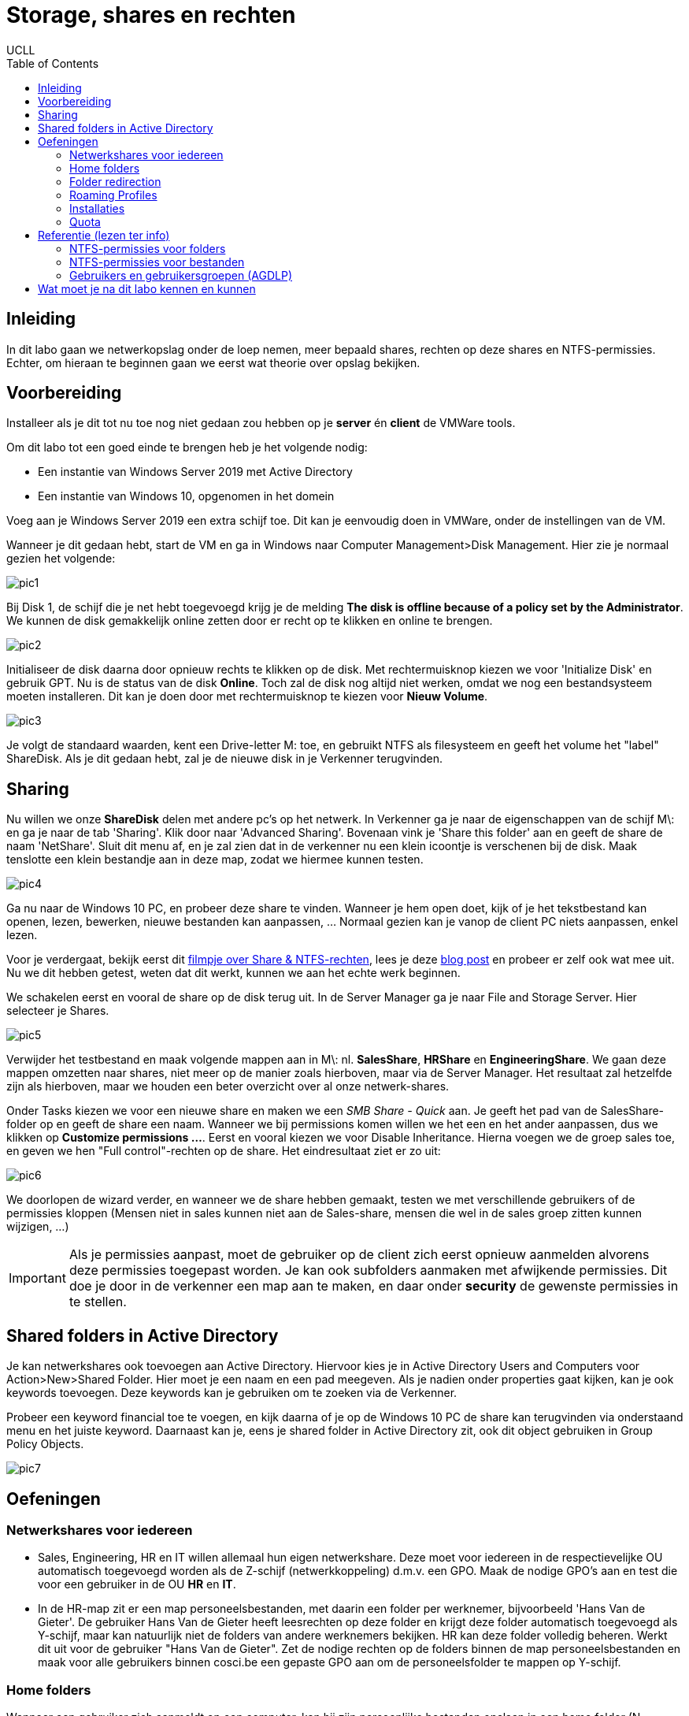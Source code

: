 = Storage, shares en rechten
UCLL
:doctype: article
:encoding: utf-8
:lang: nl
:toc: left

== Inleiding
In dit labo gaan we netwerkopslag onder de loep nemen, meer bepaald shares, rechten op deze shares en NTFS-permissies. Echter, om hieraan te beginnen gaan we eerst wat theorie over opslag bekijken.

== Voorbereiding
Installeer als je dit tot nu toe nog niet gedaan zou hebben op je *server* én *client* de VMWare tools.

Om dit labo tot een goed einde te brengen heb je het volgende nodig:

* Een instantie van Windows Server 2019 met Active Directory
* Een instantie van Windows 10, opgenomen in het domein

Voeg aan je Windows Server 2019 een extra schijf toe. Dit kan je eenvoudig doen in VMWare, onder de instellingen van de VM. 

Wanneer je dit gedaan hebt, start de VM en ga in Windows naar Computer Management>Disk Management. Hier zie je normaal gezien het volgende:

image::images/pic1.png[]

Bij Disk 1, de schijf die je net hebt toegevoegd krijg je de melding *The disk is offline because of a policy set by the Administrator*. We kunnen de disk gemakkelijk online zetten door er recht op te klikken en online te brengen.

image::images/pic2.png[]

Initialiseer de disk daarna door opnieuw rechts te klikken op de disk. Met rechtermuisknop kiezen we voor 'Initialize Disk' en gebruik GPT. Nu is de status van de disk *Online*. Toch zal de disk nog altijd niet werken, omdat we nog een bestandsysteem moeten installeren. Dit kan je doen door met rechtermuisknop te kiezen voor *Nieuw Volume*. 

image::images/pic3.png[]

Je volgt de standaard waarden, kent een Drive-letter M: toe, en gebruikt NTFS als filesysteem en geeft het volume het "label" ShareDisk. Als je dit gedaan hebt, zal je de nieuwe disk in je Verkenner terugvinden.

== Sharing
Nu willen we onze **ShareDisk** delen met andere pc's op het netwerk. In Verkenner ga je naar de eigenschappen van de schijf M\: en ga je naar de tab 'Sharing'. Klik door naar 'Advanced Sharing'. Bovenaan vink je 'Share this folder' aan en geeft de share de naam 'NetShare'. Sluit dit menu af, en je zal zien dat in de verkenner nu een klein icoontje is verschenen bij de disk. Maak tenslotte een klein bestandje aan in deze map, zodat we hiermee kunnen testen.

image::images/pic4.png[]

Ga nu naar de Windows 10 PC, en probeer deze share te vinden. Wanneer je hem open doet, kijk of je het tekstbestand kan openen, lezen, bewerken, nieuwe bestanden kan aanpassen, ... Normaal gezien kan je vanop de client PC niets aanpassen, enkel lezen.

Voor je verdergaat, bekijk eerst dit https://www.youtube.com/watch?v=GfmkD12ywfw[filmpje over Share & NTFS-rechten], lees je deze https://blog.netwrix.com/2018/05/03/differences-between-share-and-ntfs-permissions/[blog post] en probeer er zelf ook wat mee uit. Nu we dit hebben getest, weten dat dit werkt, kunnen we aan het echte werk beginnen.

We schakelen eerst en vooral de share op de disk terug uit. In de Server Manager ga je naar File and Storage Server. Hier selecteer je Shares.

image::images/pic5.png[]

Verwijder het testbestand en maak volgende mappen aan in M\: nl. **SalesShare**, **HRShare** en **EngineeringShare**. We gaan deze mappen omzetten naar shares, niet meer op de manier zoals hierboven, maar via de Server Manager. Het resultaat zal hetzelfde zijn als hierboven, maar we houden een beter overzicht over al onze netwerk-shares.

Onder Tasks kiezen we voor een nieuwe share en maken we een _SMB Share - Quick_ aan. Je geeft het pad van de SalesShare-folder op en geeft de share een naam. Wanneer we bij permissions komen willen we het een en het ander aanpassen, dus we klikken op **Customize permissions ...**. Eerst en vooral kiezen we voor Disable Inheritance. Hierna voegen we de groep sales toe, en geven we hen "Full control"-rechten op de share. Het eindresultaat ziet er zo uit:

image::images/pic6.png[]

We doorlopen de wizard verder, en wanneer we de share hebben gemaakt, testen we met verschillende gebruikers of de permissies kloppen (Mensen niet in sales kunnen niet aan de Sales-share, mensen die wel in de sales groep zitten kunnen wijzigen, ...)

IMPORTANT: Als je permissies aanpast, moet de gebruiker op de client zich eerst opnieuw aanmelden alvorens deze permissies toegepast worden. Je kan ook subfolders aanmaken met afwijkende permissies. Dit doe je door in de verkenner een map aan te maken, en daar onder **security** de gewenste permissies in te stellen.

== Shared folders in Active Directory
Je kan netwerkshares ook toevoegen aan Active Directory. Hiervoor kies je in Active Directory Users and Computers voor Action>New>Shared Folder. Hier moet je een naam en een pad meegeven. Als je nadien onder properties gaat kijken, kan je ook keywords toevoegen. Deze keywords kan je gebruiken om te zoeken via de Verkenner.

Probeer een keyword financial toe te voegen, en kijk daarna of je op de Windows 10 PC de share kan terugvinden via onderstaand menu en het juiste keyword. Daarnaast kan je, eens je shared folder in Active Directory zit, ook dit object gebruiken in Group Policy Objects.

image::images/pic7.png[]

== Oefeningen
=== Netwerkshares voor iedereen
* Sales, Engineering, HR en IT willen allemaal hun eigen netwerkshare. Deze moet voor iedereen in de respectievelijke OU automatisch toegevoegd worden als de Z-schijf (netwerkkoppeling) d.m.v. een GPO. Maak de nodige GPO's aan en test die voor een gebruiker in de OU *HR* en *IT*.
* In de HR-map zit er een map personeelsbestanden, met daarin een folder per werknemer, bijvoorbeeld 'Hans Van de Gieter'. De gebruiker Hans Van de Gieter heeft leesrechten op deze folder en krijgt deze folder automatisch toegevoegd als Y-schijf, maar kan natuurlijk niet de folders van andere werknemers bekijken. HR kan deze folder volledig beheren. Werkt dit uit voor de gebruiker "Hans Van de Gieter". Zet de nodige rechten op de folders binnen de map personeelsbestanden en maak voor alle gebruikers binnen cosci.be een gepaste GPO aan om de personeelsfolder te mappen op Y-schijf. 

=== Home folders
Wanneer een gebruiker zich aanmeldt op een computer, kan hij zijn persoonlijke bestanden opslaan in een home folder (N. basismap). Met zijn persoonlijke bestanden doet een gebruiker wat hij wil. Anderen hebben geen toegang. Een home folder heeft best als naam de naam van de eigenaar en wordt best bewaard op een NTFS-partitie (op FAT-partities kan je een folder niet afschermen van andere gebruikers). Typisch worden ze bewaard als subfolders van dezelfde folder, dus iets als:

    …\Gebruikers
    Gebruiker1
    Gebruiker2
    …

Aangezien gebruikers zich op eender welke computer in het domein kunnen aanmelden, moeten we zorgen dat de home folders centraal toegankelijk zijn (d.w.z. ze moeten staan op een server waar alle computers in het domein aan kunnen. In dit geval gaan we de domeinserver gebruiken als locatie voor onze home folders, maar in principe kan het ook eender welke andere server in het domein zijn. Lees verder ... .

==== Gedeelde map maken
Log in als Administrator op de domein controller, en maak een nieuwe map **HomeFolders** aan op de M:\ en maak hier een share **Homes** voor aan met volgende Permissions zoals hieronder:

image::images/pic8.png[]

In deze map zullen alle gebruikersprofielen opgeslagen worden (in een aparte directory per gebruiker). Rechterklik op de map M:\HomeFolders, en ga naar Properties, Security, Advanced. De lijst van machtigingen die je hier ziet staan. Voeg de volgende permissies toe voor de groep **Everyone** (klik op Show advanced permissions om alle permissies te zien):

* Traverse folder/execute file
* List folder/read data
* Read attributes
* Create folders/append data

Zorg er ook voor dat deze permissies toegepast worden op **This folder only**. Dit zorgt er voor dat iedereen de HomeFolders-map kan bekijken, maar dat niemand automatisch rechten krijgt in de onderliggende mappen.

==== De home folder instellen
Open Active Directory Users and Computers, ga naar een account, rechterklik, en ga naar Properties, Profile, Home folder. Stel dit zo in dat er een verbinding komt tussen H: en een subdirectory van de HomeFolders-map (bijv. \\COSCIDC1\Homes\%username% – de %username% zal automatisch vervangen worden door de gebruikersnaam). Doe dit voor een gebruiker sales1 en Hans Van de Gieter. Log in op de Windows 10-machine als sales1, en verifieer dat er inderdaad een (netwerk)schijf H:\ aanwezig is waar je een tekstdocument kan op bewaren. Controleer ook dat je geen toegang hebt tot de basismappen van andere gebruiker zoals Hans Van de Gieter.

=== Folder redirection
Elke gebruiker heeft nu zijn eigen basismap (die automatisch verbonden wordt aan de H:\ wanneer hij inlogt), maar de folders zoals Documenten, Bureaublad, e.d. verwijzen nog altijd naar een map op de lokale computer. Wanneer de gebruiker hier dus iets opslaat en zich later aanmeldt op een andere computer, dan zal hij die bestanden daar dus niet terug vinden.
Active Directory laat echter ook toe om deze speciale mappen voor elke gebruiker automatisch door te laten linken naar de basismap. Aangezien de basismap een gedeelde map is die overal toegankelijk is, zal de gebruiker dus op elke computer al zijn bestanden zien staan.

Open het groepsbeleidsbeheer en maak onder de OU Employees een nieuwe GPO (rechterklik, Create a GPO in this domain and …). Geef het GPO de naam Redirect Folders en bewerk het. Ga naar User configuration, Policies, Windows Settings, Folder Redirection, Documents. Rechterklik, en open de eigenschappen. Zet de instelling op Basic: redirect everyone’s folder tot he same location en stel de locatie van de doelmap in op Create a folder for each user under the root path. Als Root Path stel je de netwerklocatie van de home folders in (\\COSCIDC1\Homes). Sluit de editor af, en log in op de Windows 10-machine als sales1. Controleer dat de Documenten-map nu verwijst naar de basismap van die gebruiker. Het kan zijn dat je twee keer moet aanmelden alvorens de wijziging doorgevoerd is.

=== Roaming Profiles
Met Home Folders kunnen we aan elke gebruiker een basismap toekennen die beschikbaar is via het netwerk (een gedeelde map dus). Met folder redirection kunnen we vervolgens de standaardfolders (Documenten, Bureaublad, …) laten verwijzen naar die basismap. Zo kan een gebruiker op eender welke computer aan zijn data. Als laatste kunnen we Active Directory instellen dat de gebruiker op elke computer eenzelfde user experience krijgt door zijn gebruikersprofiel zwervend (E. roaming) te maken.
Het profiel voor een gebruiker bevat de instellingen van de gebruiker. Zo bevat het onder andere:

* het uitzicht van het bureaublad (achtergrond, snelkoppelingen, etc.)
* de schermresolutie
* langs welke kant van het scherm de taakbalk hangt
* …

Als een gebruiker voor het eerst inlogt op een PC, wordt voor deze gebruiker een profiel gecreëerd. Gebruikersprofielen worden standaard lokaal opgeslagen. Hierdoor kan elke gebruiker op elke computer dus een ander profiel hebben, maar dit is wellicht ongewenst. Als een gebruiker wijzigingen aanbrengt (bvb. aan de achtergrond van het bureaublad) dan worden deze wijzigingen opgeslagen in zijn profiel dat lokaal bewaard wordt. Als dezelfde gebruiker op dezelfde computer weer inlogt, krijgt hij hetzelfde profiel.
Door het profiel zwervend te maken, wordt het centraal opgeslagen. De gebruiker krijgt dan hetzelfde profiel ongeacht de computer waarop hij werkt. Bij het aanmelden wordt het profiel opgehaald van de server en lokaal opgeslagen. Wanneer de gebruiker afmeldt, wordt het lokale profiel teruggestuurd naar de server.

Maak op de M:\ een nieuwe map én share *Profiles* aan, waarvan je de share- en NTFS-permissies zo instelt als op de HomeFolders-map (zie eerder).
Open Active Directory – gebruikers en computers en ga naar de account sales1. Rechterklik, en ga naar Properties, Profile, User profile. Als Pad naar gebruikersprofiel stel je een subdirectory in op de gedeelde Profiles-map (bijv. \\COSCIDC1\Profiles\%username%).
Log in op de Windows 10-machine als gebruiker sales1 en bekijk de inhoud van de profieldirectory in de gedeelde Profiles-map (\\COSCIDC1\Profiles\). De map zou leeg moeten zijn. Maak nu een snelkoppeling aan op het bureaublad (bijv. naar C:\Windows\notepad.exe) en verzet de taakbalk van kant (bijv. bovenaan het scherm). Meld af en meld terug aan. Ga opnieuw naar de profieldirectory, en merk op dat er nu heel wat mappen en bestanden in staan. Deze zijn naar daar gekopieerd tijdens het afmelden. Als we nu een tweede Windows 10-machine hadden, dan zou je zien dat je profiel ook daarop toegepast wordt.

=== Installaties 
Daarnaast hebben we in M\: ook een Shared Folder genaamd Distributie. In deze folder staat een MSI-bestand, die we via een Group Policy op alle PC's installeren. Natuurlijk mogen gebruikers deze share niet kunnen aanpassen, omdat ze wel eens malafide programma's erop kunnen zetten, die dan geïnstalleerd worden.

=== Quota
Ten slotte weten we ook van de divisie engineering dat ze vaak veel te grote bestanden op hun share zetten. Daarom willen we hun share limiteren tot 2 Gigabyte en dat er een mailtje naar admin@cosci.be gestuurd wordt wanneer 95% in gebruik is. Het kan zijn dat je hier extra features voor moet installeren op de Windows Server (tip: Quota maakt deel uit van File System Storage Management).

== Referentie (lezen ter info)
=== NTFS-permissies voor folders
Voor een folder op een NTFS-permissie kunnen groepen (of eventueel individuele accounts) volgende (standaard)-permissies krijgen:

* List folder contents. Wie op folder F deze permissie heeft, kan de inhoud van F (lijst van bestanden en subfolders) lezen.
* Read. Wie op folder F deze permissie heeft, kan:
** de inhoud van F lezen, zoals bij de vorige permissie,
** de inhoud van bestanden en subfolders van F lezen,
** attributen, permissies en eigendomsrechten van F lezen.
* Read & execute. Wie op folder F deze permissie heeft, heeft de readpermissie maar bovendien ook de zgn. traverse-permissie. Dit is nuttig in volgende situatie: een folderstructuur: ...\dir1\F. Wie geen permissie heeft op dir1 en "read & execute"-permissie heeft op F kan niet bladeren via verkenner en zo naar F gaan maar het kan wel door de volledige padnaam op te geven.
* Write. Wie op folder F deze permissie heeft, kan:
** in F bestanden en subfolders creëren,
** in F bestanden en subfolders verwijderen,
** de attributen van F wijzigen,
** de permissies en de eigendomsrechten van F lezen maar niet wijzigen.
* Modify. Wie op folder F deze permissie heeft, kan:
** alles wat iemand met de "read & execute"-permissie kan,
** alles wat iemand met de "write"-permissie kan,
** F ook verwijderen.
* Full control. Wie op folder F deze permissie heeft, kan:
** alles wat iemand met de "modify"-permissie kan,
** de permissies en de eigendomsrechten van F en zijn subfolders en bestanden wijzigen.

=== NTFS-permissies voor bestanden
De zopas opgesomde permissies kunnen ook toegekend worden voor individuele bestanden. Sommige hebben uiteraard een enigszins andere betekenis.
* Read. Wie op bestand B deze permissie heeft, kan:
** de inhoud van B,
** attributen, permissies en eigendomsrechten van B lezen.
* Read & execute. Wie op bestand B deze permissie heeft, kan:
** alles wat iemand met de "read"-permissie kan,
** B ook laten uitvoeren (als B een uitvoerbaar bestand is).
* Write. Wie op bestand B deze permissie heeft, kan:
** B wijzigen,
** de attributen van B wijzigen,
** de permissies en de eigendomsrechten van B lezen maar niet wijzigen.
* Modify. Wie op bestand B deze permissie heeft, kan:
** alles wat iemand met de "read & execute"-permissie kan,
** alles wat iemand met de "write"-permissie kan,
** B bovendien ook verwijderen.
* Full control. Wie op bestand B deze permissie heeft, kan:
** alles wat iemand met de "modify"-permissie kan,
** de permissies en de eigendomsrechten van B wijzigen.

==== Toepassing van NTFS-permissies
Voor elk van deze permissies kan de instelling toegekend (allow) of geweigerd (deny) zijn, of geen van beide. Een account kan in meerdere groepen zitten, waarbij de verschillende groepen andere rechten toekennen aan een bepaald object (map, file). Als men als lid van één groep permissie heeft, dan krijgt de gebruiker toegang, tenzij er ergens anders "geweigerd" staat. Als men behoort tot een groep waarvoor een permissie geweigerd is, heeft men die permissie niet, ongeacht welke de permissies zijn van andere groepen waarvan men ook deel uitmaakt.
Een folder erft de permissies van de bovenliggende folder, d.w.z.: als iemand een permissie heeft op een folder dan heeft hij die in principe ook op een subfolder. Men kan dit overerven echter wel blokkeren.

NTFS-permissie zijn van toepassing als een gebruiker lokaal (= aan de computer zelf) werkt, maar ook als hij over het netwerk (bijv. met een gedeelde map) werkt. Andere bestandssystemen, zoals FAT32 en exFAT ondersteunen het concept van permissies niet; daar hebben alle gebruikers toegang tot alle bestanden. Het toekennen van NTFS-permissies gaat via Windows Verkenner door te rechterklikken op de map of het bestand en te gaan naar Properties, Security.

Onafhankelijk van de share-permissies zijn de NTFS-permissies altijd van toepassing (dus onafhankelijk of het object via het netwerk of lokaal gebruikt wordt). Voor netwerkobjecten gelden dus zowel de share- als NTFS-permissies. De meest restrictieve permissie is de eigenlijke permissie.

=== Gebruikers en gebruikersgroepen (AGDLP)
Gebruikersbeheer is wellicht de meest complexe taak van een netwerkbeheerder. Zoals we hierboven gezien hebben, wordt toegang tot bestanden en andere bronnen geregeld via permissies. 

Het is onverstandig permissies te geven aan individuele gebruikers. In plaats daarvan worden **globale groepen** gecreëerd. Gebruikers worden dan ondergebracht in globale groepen (een gebruiker kan tot meerdere groepen behoren). De term *globaal* verwijst ernaar dat de groep op het ganse domein bestaat.
Sinds Windows 2000 bestaan er ook universele groepen. Dit type groep is nuttig wanneer meerdere domeinen via een netwerk verbonden zijn en als gebruikers van het ene domein toegang moeten hebben tot hulpbronnen van het andere domein.
 lees volgende https://ss64.com/nt/syntax-groups.html[tekst].

Permissies worden toegekend aan domein-gebonden groepen (E. domain local). De beheerder kan individuele gebruikers of globale groepen toekennen aan zo een domein-gebonden groep.

== Wat moet je na dit labo kennen en kunnen
* Je kan Windows machines voorzien (installeren) van VMWare Tools (toepassen)
* Je kan in VMware een virtuele machine aanpassen i.f.v. virtuele hardware (disks toevoegen en verwijderen) (creëren)
* Je kan op Windows Server 2019 een disk voorzien een een bestandsysteem en drive letter (toepassen)
* Je kent het verschil tussen share en NTFS permissies en kan deze ook correct toepassen (onthouden-begrijpen-toepassen)
* Je kan op Windows 2019 via Server Manager een share aanmaken en configureren (toepassen)
* Je kan een shared folder opnemen in AD en deze gebruiken in GPO's (toepassen)
* Je kan voor gebruikers in AD Home-folders aanmaken op een gedeelde folder met de correcte NTFS-permissies (toepassen)
* Je kan roaming profiles instellen voor een gebruiker in AD d.m.v. de eigenschappen van de gebruiker aan te passen (toepassen-analyseren)
* Je kan opzoeken wat er met AGDLP bedoeld wordt en je kan het concept uitleggen aan een leek (begrijpen)
